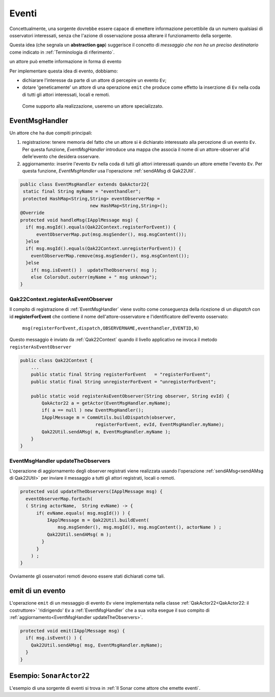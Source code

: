 .. role:: red 
.. role:: blue 
.. role:: remark
.. role:: worktodo

===============================
Eventi
===============================

Concettualmente, una sorgente dovrebbe essere capace di 
emettere informazione percettibile da un numero qualsiasi di osservatori interessati,
senza che l'azione di osservazione possa alterare il funzionamento della sorgente.

Questa idea (che segnala un **abstraction gap**) 
suggerisce il concetto di *messaggio che non ha un preciso destinatario*
come indicato in :ref:`Terminologia di riferimento`.


:remark:`un attore può emette informazione in forma di evento`
 
Per implementare questa idea di evento, dobbiamo:

- dichiarare l'interesse da parte di un attore di percepire un evento ``Ev``;
- dotare 'geneticamente' un attore di una operazione ``emit`` che produce come effetto la inserzione 
  di ``Ev`` nella coda di tutti gli attori interessati, locali e remoti.

 Come supporto alla realizzazione, useremo un attore specializzato.

-----------------------------------
EventMsgHandler
-----------------------------------

Un attore che ha due compiti principali:

#. :blue:`registrazione`: tenere memoria del fatto che un attore  si è dichiarato interessato 
   alla percezione di un evento ``Ev``. Per questa funzione, *EventMsgHandler* introduce una mappa
   che associa il nome di un attore-observer al'id delle'evento che desidera osservare.
#. :blue:`aggiornamento`: inserire l'evento ``Ev`` nella coda di tutti gli attori interessati 
   quando un attore emette l'evento ``Ev``. Per questa funzione,  *EventMsgHandler*
   usa l'operazione :ref:`sendAMsg di Qak22Util`.

 
.. code:: Java

  public class EventMsgHandler extends QakActor22{
   static final String myName = "eventhandler";
   protected HashMap<String,String> eventObserverMap = 
                            new HashMap<String,String>();  
  @Override
  protected void handleMsg(IApplMessage msg) {
    if( msg.msgId().equals(Qak22Context.registerForEvent)) {
        eventObserverMap.put(msg.msgSender(), msg.msgContent());
    }else 
    if( msg.msgId().equals(Qak22Context.unregisterForEvent)) {
      eventObserverMap.remove(msg.msgSender(), msg.msgContent());
    }else 
      if( msg.isEvent() )  updateTheObservers( msg );
      else ColorsOut.outerr(myName + " msg unknown"); 
  }  


++++++++++++++++++++++++++++++++++++++++++
Qak22Context.registerAsEventObserver
++++++++++++++++++++++++++++++++++++++++++

Il compito di registrazione di :ref:`EventMsgHandler` viene svolto come conseguenza della ricezione 
di un *dispatch* con id **registerForEvent** che contiene il nome dell'attore-osservatore e l'identificatore
dell'evento osservato:

  ``msg(registerForEvent,dispatch,OBSERVERNAME,eventhandler,EVENTID,N)``

Questo messaggio è inviato da :ref:`Qak22Context` quando il livello applicativo ne invoca il metodo 
``registerAsEventObserver``

.. code:: Java

    public class Qak22Context { 
        ...
        public static final String registerForEvent   = "registerForEvent";
        public static final String unregisterForEvent = "unregisterForEvent";

        public static void registerAsEventObserver(String observer, String evId) {
            QakActor22 a = getActor(EventMsgHandler.myName);
            if( a == null ) new EventMsgHandler();
            IApplMessage m = CommUtils.buildDispatch(observer,
                                registerForEvent, evId, EventMsgHandler.myName);
            Qak22Util.sendAMsg( m, EventMsgHandler.myName ); 
        }
    }

++++++++++++++++++++++++++++++++++++++++++++
EventMsgHandler updateTheObservers
++++++++++++++++++++++++++++++++++++++++++++
L'operazione di :blue:`aggiornamento` degli observer registrati viene realizzata usando l'operazione 
:ref:`sendAMsg<sendAMsg di Qak22Util>`  per inviare il messaggio a tutti gli attori registrati, locali o remoti.

.. code:: Java

  protected void updateTheObservers(IApplMessage msg) {
    eventObserverMap.forEach(
    ( String actorName,  String evName) -> {
        if( evName.equals( msg.msgId()) ) {
            IApplMessage m = Qak22Util.buildEvent(
                msg.msgSender(), msg.msgId(), msg.msgContent(), actorName ) ;
            Qak22Util.sendAMsg( m );
          }
        } 
      ) ;
  }

Ovviamente gli osservatori remoti devono essere stati dichiarati come tali.




------------------------------
emit di un evento
------------------------------

L'operazione ``emit`` di un messaggio di evento ``Ev`` viene implementata nella classe 
:ref:`QakActor22<QakActor22: il costruttore>` 'ridirigendo' ``Ev`` a :ref:`EventMsgHandler` 
che a sua volta esegue il suo compito di :ref:`aggiornamento<EventMsgHandler updateTheObservers>`.

 
.. code:: Java

  protected void emit(IApplMessage msg) {
    if( msg.isEvent() ) {
      Qak22Util.sendAMsg( msg, EventMsgHandler.myName);
    }   	
  }


-------------------------------
Esempio: ``SonarActor22``
-------------------------------

L'esempio di una sorgente di eventi si trova in :ref:`Il Sonar come attore che emette eventi`.

